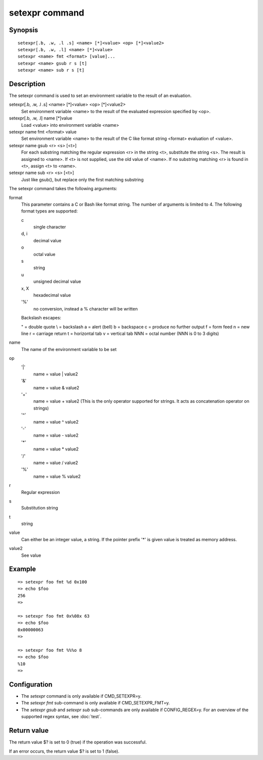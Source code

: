 .. SPDX-License-Identifier: GPL-2.0+

.. index::
   single: setexpr (command)

setexpr command
===============

Synopsis
--------

::

    setexpr[.b, .w, .l .s] <name> [*]<value> <op> [*]<value2>
    setexpr[.b, .w, .l] <name> [*]<value>
    setexpr <name> fmt <format> [value]...
    setexpr <name> gsub r s [t]
    setexpr <name> sub r s [t]

Description
-----------

The setexpr command is used to set an environment variable to the result
of an evaluation.

setexpr[.b, .w, .l .s] <name> [*]<value> <op> [*]<value2>
     Set environment variable <name> to the result of the evaluated
     expression specified by <op>.

setexpr[.b, .w, .l] name [*]value
     Load <value> into environment variable <name>

setexpr name fmt <format> value
     Set environment variable <name> to the result of the C like
     format string <format> evaluation of <value>.

setexpr name gsub <r> <s> [<t>]
     For each substring matching the regular expression <r> in the
     string <t>, substitute the string <s>.
     The result is assigned to <name>.
     If <t> is not supplied, use the old value of <name>.
     If no substring matching <r> is found in <t>, assign <t> to <name>.

setexpr name sub <r> <s> [<t>]
     Just like gsub(), but replace only the first matching substring

The setexpr command takes the following arguments:

format
    This parameter contains a C or Bash like format string.
    The number of arguments is limited to 4.
    The following format types are supported:

    c
        single character
    d, i
        decimal value
    o
        octal value
    s
        string
    u
        unsigned decimal value
    x, X
        hexadecimal value
    '%'
        no conversion, instead a % character will be written

    Backslash escapes:

    \" = double quote
    \\ = backslash
    \a = alert (bell)
    \b = backspace
    \c = produce no further output
    \f = form feed
    \n = new line
    \r = carriage return
    \t = horizontal tab
    \v = vertical tab
    \NNN = octal number (NNN is 0 to 3 digits)

name
    The name of the environment variable to be set

op
    '|'
        name = value | value2
    '&'
        name = value & value2
    '+'
        name = value + value2
        (This is the only operator supported for strings.
	It acts as concatenation operator on strings)
    '^'
        name = value ^ value2
    '-'
        name = value - value2
    '*'
        name = value * value2
    '/'
        name = value / value2
    '%'
        name = value % value2

r
    Regular expression

s
    Substitution string

t
    string

value
    Can either be an integer value, a string.
    If the pointer prefix '*' is given value is treated as memory address.

value2
    See value

Example
-------

::

    => setexpr foo fmt %d 0x100
    => echo $foo
    256
    =>

    => setexpr foo fmt 0x%08x 63
    => echo $foo
    0x00000063
    =>

    => setexpr foo fmt %%%o 8
    => echo $foo
    %10
    =>

Configuration
-------------

* The *setexpr* command is only available if CMD_SETEXPR=y.
* The *setexpr fmt* sub-command is only available if CMD_SETEXPR_FMT=y.
* The *setexpr gsub* and *setexpr sub* sub-commands are only available
  if CONFIG_REGEX=y. For an overview of the supported regex syntax,
  see :doc:`test`.

Return value
------------

The return value $? is set to 0 (true) if the operation was successful.

If an error occurs, the return value $? is set to 1 (false).
